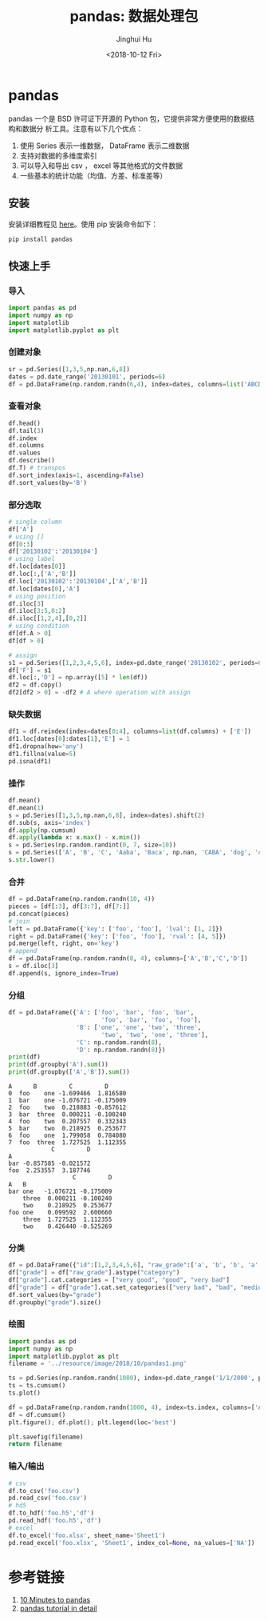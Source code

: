 #+TITLE: pandas: 数据处理包
#+AUTHOR: Jinghui Hu
#+EMAIL: hujinghui@buaa.edu.cn
#+DATE: <2018-10-12 Fri>
#+TAGS: python tensorflow machine-learning


* pandas

pandas 一个是 BSD 许可证下开源的 Python 包，它提供非常方便使用的数据结构和数据分
析工具。注意有以下几个优点：

1. 使用 Series 表示一维数据， DataFrame 表示二维数据
2. 支持对数据的多维度索引
3. 可以导入和导出 csv ， excel 等其他格式的文件数据
4. 一些基本的统计功能（均值、方差、标准差等）

** 安装

安装详细教程见 [[http://pandas.pydata.org/pandas-docs/stable/install.html][here]]。使用 pip 安装命令如下：

#+BEGIN_SRC sh
  pip install pandas
#+END_SRC

** 快速上手

*** 导入

#+BEGIN_SRC python :preamble "# -*- coding: utf-8 -*-" :exports both :session default :results output pp
  import pandas as pd
  import numpy as np
  import matplotlib
  import matplotlib.pyplot as plt
#+END_SRC

*** 创建对象

#+BEGIN_SRC python :preamble "# -*- coding: utf-8 -*-" :exports both :session default :results output pp
  sr = pd.Series([1,3,5,np.nan,6,8])
  dates = pd.date_range('20130101', periods=6)
  df = pd.DataFrame(np.random.randn(6,4), index=dates, columns=list('ABCD'))
#+END_SRC

*** 查看对象

#+BEGIN_SRC python :preamble "# -*- coding: utf-8 -*-" :exports both :session default :results output pp
  df.head()
  df.tail(3)
  df.index
  df.columns
  df.values
  df.describe()
  df.T) # transpos
  df.sort_index(axis=1, ascending=False)
  df.sort_values(by='B')
#+END_SRC

*** 部分选取

#+BEGIN_SRC python :preamble "# -*- coding: utf-8 -*-" :exports both :session default :results output pp
  # single column
  df['A']
  # using []
  df[0:3]
  df['20130102':'20130104']
  # using label
  df.loc[dates[0]]
  df.loc[:,['A','B']]
  df.loc['20130102':'20130104',['A','B']]
  df.loc[dates[0],'A']
  # using position
  df.iloc[3]
  df.iloc[3:5,0:2]
  df.iloc[[1,2,4],[0,2]]
  # using condition
  df[df.A > 0]
  df[df > 0]

  # assign
  s1 = pd.Series([1,2,3,4,5,6], index=pd.date_range('20130102', periods=6))
  df['F'] = s1
  df.loc[:,'D'] = np.array([5] * len(df))
  df2 = df.copy()
  df2[df2 > 0] = -df2 # A where operation with assign
#+END_SRC

*** 缺失数据

#+BEGIN_SRC python :preamble "# -*- coding: utf-8 -*-" :exports both :session default :results output pp
  df1 = df.reindex(index=dates[0:4], columns=list(df.columns) + ['E'])
  df1.loc[dates[0]:dates[1],'E'] = 1
  df1.dropna(how='any')
  df1.fillna(value=5)
  pd.isna(df1)
#+END_SRC

*** 操作

#+BEGIN_SRC python :preamble "# -*- coding: utf-8 -*-" :exports both :session default :results output pp
  df.mean()
  df.mean(1)
  s = pd.Series([1,3,5,np.nan,6,8], index=dates).shift(2)
  df.sub(s, axis='index')
  df.apply(np.cumsum)
  df.apply(lambda x: x.max() - x.min())
  s = pd.Series(np.random.randint(0, 7, size=10))
  s = pd.Series(['A', 'B', 'C', 'Aaba', 'Baca', np.nan, 'CABA', 'dog', 'cat'])
  s.str.lower()
#+END_SRC

*** 合并

#+BEGIN_SRC python :preamble "# -*- coding: utf-8 -*-" :exports both :session default :results output pp
  df = pd.DataFrame(np.random.randn(10, 4))
  pieces = [df[:3], df[3:7], df[7:]]
  pd.concat(pieces)
  # join
  left = pd.DataFrame({'key': ['foo', 'foo'], 'lval': [1, 2]})
  right = pd.DataFrame({'key': ['foo', 'foo'], 'rval': [4, 5]})
  pd.merge(left, right, on='key')
  # append
  df = pd.DataFrame(np.random.randn(8, 4), columns=['A','B','C','D'])
  s = df.iloc[3]
  df.append(s, ignore_index=True)
#+END_SRC

*** 分组

#+BEGIN_SRC python :preamble "# -*- coding: utf-8 -*-" :exports both :session default :results output pp
  df = pd.DataFrame({'A': ['foo', 'bar', 'foo', 'bar',
                            'foo', 'bar', 'foo', 'foo'],
                     'B': ['one', 'one', 'two', 'three',
                            'two', 'two', 'one', 'three'],
                     'C': np.random.randn(8),
                     'D': np.random.randn(8)})
  print(df)
  print(df.groupby('A').sum())
  print(df.groupby(['A','B']).sum())
#+END_SRC

#+RESULTS:
#+begin_example
  A      B         C         D
  0  foo    one -1.699466  1.816580
  1  bar    one -1.076721 -0.175009
  2  foo    two  0.218883 -0.857612
  3  bar  three  0.000211 -0.100240
  4  foo    two  0.207557  0.332343
  5  bar    two  0.218925  0.253677
  6  foo    one  1.799058  0.784080
  7  foo  three  1.727525  1.112355
              C         D
  A                      
  bar -0.857585 -0.021572
  foo  2.253557  3.187746
                    C         D
  A   B                        
  bar one   -1.076721 -0.175009
      three  0.000211 -0.100240
      two    0.218925  0.253677
  foo one    0.099592  2.600660
      three  1.727525  1.112355
      two    0.426440 -0.525269
#+end_example

*** 分类

#+BEGIN_SRC python :preamble "# -*- coding: utf-8 -*-" :exports both :session default :results output pp
  df = pd.DataFrame({"id":[1,2,3,4,5,6], "raw_grade":['a', 'b', 'b', 'a', 'a', 'e']})
  df["grade"] = df["raw_grade"].astype("category")
  df["grade"].cat.categories = ["very good", "good", "very bad"]
  df["grade"] = df["grade"].cat.set_categories(["very bad", "bad", "medium", "good", "very good"])
  df.sort_values(by="grade")
  df.groupby("grade").size()
#+END_SRC

*** 绘图

#+BEGIN_SRC python :preamble "# -*- coding: utf-8 -*-" :exports both :results file
  import pandas as pd
  import numpy as np
  import matplotlib.pyplot as plt
  filename = '../resource/image/2018/10/pandas1.png'

  ts = pd.Series(np.random.randn(1000), index=pd.date_range('1/1/2000', periods=1000))
  ts = ts.cumsum()
  ts.plot()

  df = pd.DataFrame(np.random.randn(1000, 4), index=ts.index, columns=['A', 'B', 'C', 'D'])
  df = df.cumsum()
  plt.figure(); df.plot(); plt.legend(loc='best')

  plt.savefig(filename)
  return filename
#+END_SRC

#+RESULTS:
[[file:../resource/image/2018/10/pandas1.png]]

*** 输入/输出

#+BEGIN_SRC python :preamble "# -*- coding: utf-8 -*-" :exports both :session default :results output pp
  # csv
  df.to_csv('foo.csv')
  pd.read_csv('foo.csv')
  # hd5
  df.to_hdf('foo.h5','df')
  pd.read_hdf('foo.h5','df')
  # excel
  df.to_excel('foo.xlsx', sheet_name='Sheet1')
  pd.read_excel('foo.xlsx', 'Sheet1', index_col=None, na_values=['NA'])
#+END_SRC


* 参考链接

1. [[http://pandas.pydata.org/pandas-docs/stable/10min.html][10 Minutes to pandas]]
2. [[http://pandas.pydata.org/pandas-docs/stable/tutorials.html][pandas tutorial in detail]]

